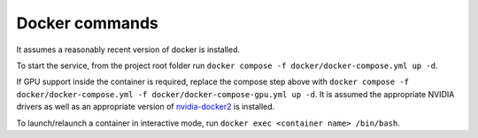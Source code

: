 Docker commands
========================

It assumes a reasonably recent version of docker is installed.

To start the service, from the project root folder run ``docker compose -f docker/docker-compose.yml up -d``.

If GPU support inside the container is required, replace the compose step above with ``docker compose -f docker/docker-compose.yml -f docker/docker-compose-gpu.yml up -d``.
It is assumed the appropriate NVIDIA drivers as well as an appropriate version of `nvidia-docker2 <https://docs.nvidia.com/datacenter/cloud-native/container-toolkit/overview.html>`_ is installed.

To launch/relaunch a container in interactive mode, run ``docker exec <container name> /bin/bash``.
